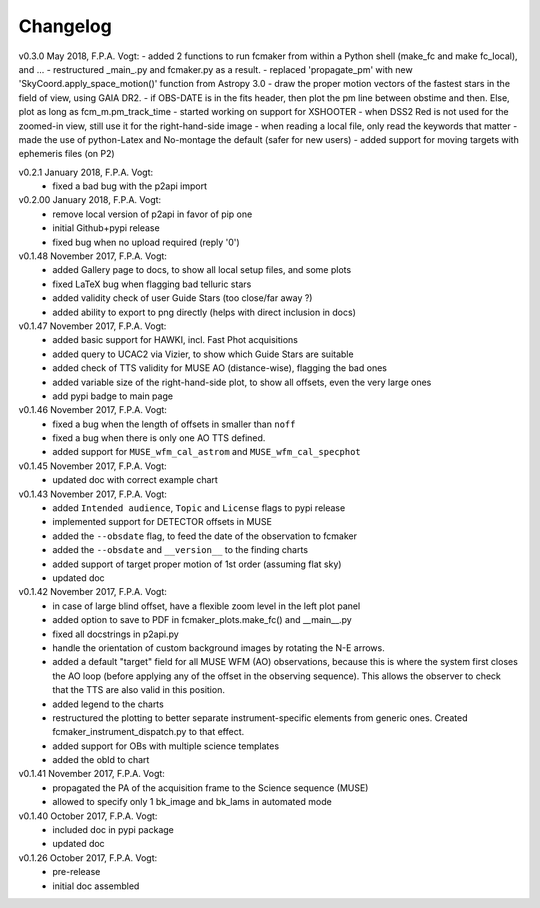 .. _changelog:

.. |last-commit| image:: https://img.shields.io/github/last-commit/fpavogt/fcmaker.svg?colorB=e6c000
   :target: https://github.com/fpavogt/fcmaker

Changelog |last-commit|
=======================

.. todo:: 
   - add support for moving target (i.e. deal with ephemeris files) locally
   - add support for jitter in HAWKI (showing the max jitter area with a circle?) 
   - find a better way to display the allowed TT area for MUSE ? e.g. shaded area ?
   - implement support for HAWKI GRAAL
   - formalize support for MUSE NFM
   - update Gaia DR2 article link
   

v0.3.0 May 2018, F.P.A. Vogt:
- added 2 functions to run fcmaker from within a Python shell (make_fc and make fc_local), and ...
- restructured _main_.py and fcmaker.py as a result.
- replaced 'propagate_pm' with new 'SkyCoord.apply_space_motion()' function from Astropy 3.0
- draw the proper motion vectors of the fastest stars in the field of view, using GAIA DR2.
- if OBS-DATE is in the fits header, then plot the pm line between obstime and then. Else, plot as long as fcm_m.pm_track_time
- started working on support for XSHOOTER
- when DSS2 Red is not used for the zoomed-in view, still use it for the right-hand-side image
- when reading a local file, only read the keywords that matter
- made the use of python-Latex and No-montage the default (safer for new users)
- added support for moving targets with ephemeris files (on P2)

v0.2.1 January 2018, F.P.A. Vogt:
 - fixed a bad bug with the p2api import

v0.2.00 January 2018, F.P.A. Vogt:
 - remove local version of p2api in favor of pip one
 - initial Github+pypi release
 - fixed bug when no upload required (reply '0')
     
v0.1.48 November 2017, F.P.A. Vogt:
 - added Gallery page to docs, to show all local setup files, and some plots
 - fixed LaTeX bug when flagging bad telluric stars
 - added validity check of user Guide Stars (too close/far away ?)
 - added ability to export to png directly (helps with direct inclusion in docs)

v0.1.47 November 2017, F.P.A. Vogt:
 - added basic support for HAWKI, incl. Fast Phot acquisitions
 - added query to UCAC2 via Vizier, to show which Guide Stars are suitable
 - added check of TTS validity for MUSE AO (distance-wise), flagging the bad ones
 - added variable size of the right-hand-side plot, to show all offsets, even the very 
   large ones
 - add pypi badge to main page

v0.1.46 November 2017, F.P.A. Vogt:
 - fixed a bug when the length of offsets in smaller than ``noff``
 - fixed a bug when there is only one AO TTS defined.
 - added support for ``MUSE_wfm_cal_astrom`` and ``MUSE_wfm_cal_specphot``

v0.1.45 November 2017, F.P.A. Vogt:
 - updated doc with correct example chart

v0.1.43 November 2017, F.P.A. Vogt:
 - added ``Intended audience``, ``Topic`` and ``License`` flags to pypi release
 - implemented support for DETECTOR offsets in MUSE
 - added the ``--obsdate`` flag, to feed the date of the observation to fcmaker
 - added the ``--obsdate`` and ``__version__`` to the finding charts
 - added support of target proper motion of 1st order (assuming flat sky)
 - updated doc
   
v0.1.42 November 2017, F.P.A. Vogt:
 - in case of large blind offset, have a flexible zoom level in the left plot panel
 - added option to save to PDF in fcmaker_plots.make_fc() and __main__.py
 - fixed all docstrings in p2api.py
 - handle the orientation of custom background images by rotating the N-E arrows.
 - added a default "target" field for all MUSE WFM (AO) observations, because this is where
   the system first closes the AO loop (before applying any of the offset in the observing
   sequence). This allows the observer to check that the TTS are also valid in this position.
 - added legend to the charts
 - restructured the plotting to better separate instrument-specific elements from generic 
   ones. Created fcmaker_instrument_dispatch.py to that effect.
 - added support for OBs with multiple science templates
 - added the obId to chart

v0.1.41 November 2017, F.P.A. Vogt:
 - propagated the PA of the acquisition frame to the Science sequence (MUSE)
 - allowed to specify only 1 bk_image and bk_lams in automated mode

v0.1.40 October 2017, F.P.A. Vogt:
 - included doc in pypi package
 - updated doc

v0.1.26 October 2017, F.P.A. Vogt:
 - pre-release
 - initial doc assembled
 

 
  
 
